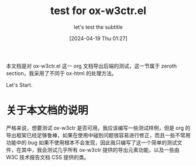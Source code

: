 #+TITLE: test for ox-w3ctr.el
#+SUBTITLE: let's test the subtitle
#+DATE: [2024-04-19 Thu 01:27]

#+HTML_HEAD: <link rel="icon" type="image/png" sizes="192x192" href="./lili.png">

本文档是对 ox-w3ctr.el 这一 org 文档导出后端的测试，这一节属于 zeroth section，我采用了不同于 ox-html 的处理方法。

Let's Start.

* 关于本文档的说明

严格来说，想要测试 ox-w3ctr 是否可用，我应该编写一些测试样例，但是 org 的导出框架已经足够鲁棒，如果在使用中碰到问题很容易进行修正，而且一些不常用功能中的 bug 如果不使用根本不会发现，因此我只编写了这一个简单的测试文件，在其中，我会测试几乎所有 ox-w3ctr 提供的导出元素功能，以及一些由 W3C 技术报告文档 CSS 提供的类。


